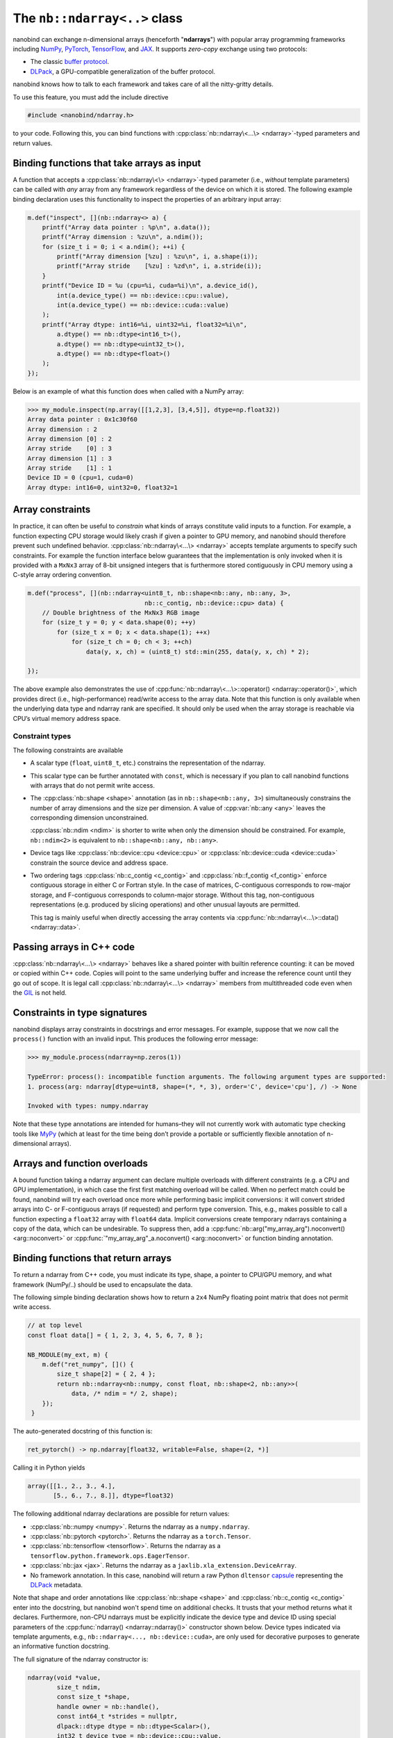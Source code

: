 .. cpp:namespace:: nanobind

.. _ndarray_class:

The ``nb::ndarray<..>`` class
=============================

nanobind can exchange n-dimensional arrays (henceforth "**ndarrays**") with
popular array programming frameworks including `NumPy
<https://numpy.org>`__, `PyTorch <https://pytorch.org>`__, `TensorFlow
<https://www.tensorflow.org>`__, and `JAX <https://jax.readthedocs.io>`__.
It supports *zero-copy* exchange using two protocols:

-  The classic `buffer
   protocol <https://docs.python.org/3/c-api/buffer.html>`__.

-  `DLPack <https://github.com/dmlc/dlpack>`__, a
   GPU-compatible generalization of the buffer protocol.

nanobind knows how to talk to each framework and takes care
of all the nitty-gritty details.

To use this feature, you must add the include directive

.. code-block:: cpp

   #include <nanobind/ndarray.h>

to your code. Following this, you can bind functions with
:cpp:class:`nb::ndarray\<...\> <ndarray>`-typed parameters and return values.

Binding functions that take arrays as input
-------------------------------------------

A function that accepts a :cpp:class:`nb::ndarray\<\> <ndarray>`-typed parameter
(i.e., *without* template parameters) can be called with *any* array
from any framework regardless of the device on which it is stored. The
following example binding declaration uses this functionality to inspect the
properties of an arbitrary input array:

.. code-block:: cpp

   m.def("inspect", [](nb::ndarray<> a) {
       printf("Array data pointer : %p\n", a.data());
       printf("Array dimension : %zu\n", a.ndim());
       for (size_t i = 0; i < a.ndim(); ++i) {
           printf("Array dimension [%zu] : %zu\n", i, a.shape(i));
           printf("Array stride    [%zu] : %zd\n", i, a.stride(i));
       }
       printf("Device ID = %u (cpu=%i, cuda=%i)\n", a.device_id(),
           int(a.device_type() == nb::device::cpu::value),
           int(a.device_type() == nb::device::cuda::value)
       );
       printf("Array dtype: int16=%i, uint32=%i, float32=%i\n",
           a.dtype() == nb::dtype<int16_t>(),
           a.dtype() == nb::dtype<uint32_t>(),
           a.dtype() == nb::dtype<float>()
       );
   });

Below is an example of what this function does when called with a NumPy
array:

.. code-block:: pycon

   >>> my_module.inspect(np.array([[1,2,3], [3,4,5]], dtype=np.float32))
   Array data pointer : 0x1c30f60
   Array dimension : 2
   Array dimension [0] : 2
   Array stride    [0] : 3
   Array dimension [1] : 3
   Array stride    [1] : 1
   Device ID = 0 (cpu=1, cuda=0)
   Array dtype: int16=0, uint32=0, float32=1

Array constraints
-----------------

In practice, it can often be useful to *constrain* what kinds of arrays
constitute valid inputs to a function. For example, a function expecting CPU
storage would likely crash if given a pointer to GPU memory, and nanobind
should therefore prevent such undefined behavior.
:cpp:class:`nb::ndarray\<...\> <ndarray>` accepts template arguments to
specify such constraints. For example the function interface below
guarantees that the implementation is only invoked when it is provided with
a ``MxNx3`` array of 8-bit unsigned integers that is furthermore stored
contiguously in CPU memory using a C-style array ordering convention.

.. code-block:: cpp

   m.def("process", [](nb::ndarray<uint8_t, nb::shape<nb::any, nb::any, 3>,
                                   nb::c_contig, nb::device::cpu> data) {
       // Double brightness of the MxNx3 RGB image
       for (size_t y = 0; y < data.shape(0); ++y)
           for (size_t x = 0; x < data.shape(1); ++x)
               for (size_t ch = 0; ch < 3; ++ch)
                   data(y, x, ch) = (uint8_t) std::min(255, data(y, x, ch) * 2);

   });

The above example also demonstrates the use of
:cpp:func:`nb::ndarray\<...\>::operator() <ndarray::operator()>`, which
provides direct (i.e., high-performance) read/write access to the array
data. Note that this function is only available when the underlying data
type and ndarray rank are specified. It should only be used when the
array storage is reachable via CPU’s virtual memory address space.

.. _ndarray-constraints-1:

Constraint types
~~~~~~~~~~~~~~~~

The following constraints are available

- A scalar type (``float``, ``uint8_t``, etc.) constrains the representation
  of the ndarray.

- This scalar type can be further annotated with ``const``, which is necessary
  if you plan to call nanobind functions with arrays that do not permit write
  access.

- The :cpp:class:`nb::shape <shape>` annotation (as in ``nb::shape<nb::any,
  3>``) simultaneously constrains the number of array dimensions and the size
  per dimension. A value of :cpp:var:`nb::any <any>` leaves the corresponding
  dimension unconstrained.

  :cpp:class:`nb::ndim <ndim>` is shorter to write when only the dimension
  should be constrained. For example, ``nb::ndim<2>`` is equivalent to
  ``nb::shape<nb::any, nb::any>``.

- Device tags like :cpp:class:`nb::device::cpu <device::cpu>` or
  :cpp:class:`nb::device::cuda <device::cuda>` constrain the source device
  and address space.

- Two ordering tags :cpp:class:`nb::c_contig <c_contig>` and
  :cpp:class:`nb::f_contig <f_contig>` enforce contiguous storage in either
  C or Fortran style. In the case of matrices, C-contiguous corresponds to
  row-major storage, and F-contiguous corresponds to column-major storage.
  Without this tag, non-contiguous representations (e.g. produced by slicing
  operations) and other unusual layouts are permitted.

  This tag is mainly useful when directly accessing the array contents via
  :cpp:func:`nb::ndarray\<...\>::data() <ndarray::data>`.

Passing arrays in C++ code
--------------------------

:cpp:class:`nb::ndarray\<...\> <ndarray>` behaves like a shared pointer with
builtin reference counting: it can be moved or copied within C++ code.
Copies will point to the same underlying buffer and increase the reference
count until they go out of scope. It is legal call
:cpp:class:`nb::ndarray\<...\> <ndarray>` members from multithreaded code even
when the `GIL <https://wiki.python.org/moin/GlobalInterpreterLock>`__ is not
held.

Constraints in type signatures
------------------------------

nanobind displays array constraints in docstrings and error messages. For
example, suppose that we now call the ``process()`` function with an invalid
input. This produces the following error message:

.. code-block:: pycon

   >>> my_module.process(ndarray=np.zeros(1))

   TypeError: process(): incompatible function arguments. The following argument types are supported:
   1. process(arg: ndarray[dtype=uint8, shape=(*, *, 3), order='C', device='cpu'], /) -> None

   Invoked with types: numpy.ndarray

Note that these type annotations are intended for humans–they will not
currently work with automatic type checking tools like `MyPy
<https://mypy.readthedocs.io/en/stable/>`__ (which at least for the time being
don’t provide a portable or sufficiently flexible annotation of n-dimensional
arrays).

Arrays and function overloads
-----------------------------

A bound function taking a ndarray argument can declare multiple overloads
with different constraints (e.g. a CPU and GPU implementation), in which
case the first first matching overload will be called. When no perfect
match could be found, nanobind will try each overload once more while
performing basic implicit conversions: it will convert strided arrays
into C- or F-contiguous arrays (if requested) and perform type
conversion. This, e.g., makes possible to call a function expecting a
``float32`` array with ``float64`` data. Implicit conversions create
temporary ndarrays containing a copy of the data, which can be
undesirable. To suppress then, add a
:cpp:func:`nb::arg("my_array_arg").noconvert() <arg::noconvert>`
or
:cpp:func:`"my_array_arg"_a.noconvert() <arg::noconvert>` or
function binding annotation.

Binding functions that return arrays
------------------------------------

To return a ndarray from C++ code, you must indicate its type, shape, a pointer
to CPU/GPU memory, and what framework (NumPy/..) should be used to encapsulate
the data.

The following simple binding declaration shows how to return a ``2x4``
NumPy floating point matrix that does not permit write access.

.. code-block:: cpp

   // at top level
   const float data[] = { 1, 2, 3, 4, 5, 6, 7, 8 };

   NB_MODULE(my_ext, m) {
       m.def("ret_numpy", []() {
           size_t shape[2] = { 2, 4 };
           return nb::ndarray<nb::numpy, const float, nb::shape<2, nb::any>>(
               data, /* ndim = */ 2, shape);
       });
    }

The auto-generated docstring of this function is:

.. code-block:: python

   ret_pytorch() -> np.ndarray[float32, writable=False, shape=(2, *)]

Calling it in Python yields

.. code-block:: python

   array([[1., 2., 3., 4.],
          [5., 6., 7., 8.]], dtype=float32)

The following additional ndarray declarations are possible for return
values:

-  :cpp:class:`nb::numpy <numpy>`. Returns the ndarray as a ``numpy.ndarray``.
-  :cpp:class:`nb::pytorch <pytorch>`. Returns the ndarray as a ``torch.Tensor``.
-  :cpp:class:`nb::tensorflow <tensorflow>`. Returns the ndarray as a
   ``tensorflow.python.framework.ops.EagerTensor``.
-  :cpp:class:`nb::jax <jax>`. Returns the ndarray as a
   ``jaxlib.xla_extension.DeviceArray``.
-  No framework annotation. In this case, nanobind will return a raw
   Python ``dltensor``
   `capsule <https://docs.python.org/3/c-api/capsule.html>`__
   representing the `DLPack <https://github.com/dmlc/dlpack>`__
   metadata.

Note that shape and order annotations like :cpp:class:`nb::shape <shape>` and
:cpp:class:`nb::c_contig <c_contig>` enter into the docstring, but nanobind
won't spend time on additional checks. It trusts that your method returns what
it declares. Furthermore, non-CPU ndarrays must be explicitly indicate the
device type and device ID using special parameters of the :cpp:func:`ndarray()
<ndarray::ndarray()>` constructor shown below. Device types indicated via
template arguments, e.g., ``nb::ndarray<..., nb::device::cuda>``, are only used
for decorative purposes to generate an informative function docstring.

The full signature of the ndarray constructor is:

.. code-block:: cpp

   ndarray(void *value,
           size_t ndim,
           const size_t *shape,
           handle owner = nb::handle(),
           const int64_t *strides = nullptr,
           dlpack::dtype dtype = nb::dtype<Scalar>(),
           int32_t device_type = nb::device::cpu::value,
           int32_t device_id = 0) { .. }

If no ``strides`` parameter is provided, the implementation will assume
a C-style ordering. Both ``strides`` and ``shape`` will be copied by the
constructor, hence the targets of these pointers don’t need to remain
valid following the call.

An alternative form of the constructor takes ``std::initializer_list`` instead
of shape/stride arrays for brace-initialization and infers ``ndim``:

.. code-block:: cpp

   ndarray(void *value,
           std::initializer_list<size_t> shape,
           handle owner = nb::handle(),
           st::initializer_list<int64_t> strides = { },
           dlpack::dtype dtype = nb::dtype<Scalar>(),
           int32_t device_type = nb::device::cpu::value,
           int32_t device_id = 0) { .. }

If no ``strides`` parameter is provided, the implementation will assume
a C-style ordering. Both ``strides`` and ``shape`` will be copied by the
constructor, hence the targets of these pointers don’t need to remain
valid following the call.

The ``owner`` parameter can be used to keep another Python object alive
while the ndarray data is referenced by a consumer. This mechanism can be
used to implement a data destructor as follows:

.. code-block:: cpp

   m.def("ret_pytorch", []() {
       // Dynamically allocate 'data'
       float *data = new float[8] { 1, 2, 3, 4, 5, 6, 7, 8 };

       // Delete 'data' when the 'owner' capsule expires
       nb::capsule owner(data, [](void *p) noexcept {
          delete[] (float *) p;
       });

       return nb::ndarray<nb::pytorch, float>(data, { 2, 4 }, owner);
   });

In other situations, it may be helpful to have the capsule manage the lifetime
of a custom data structure that contains one or multiple containers. The same
capsule can be referenced from multiple ndarrays and will call the deleter
when all of them have expired:

.. code-block:: cpp

   m.def("return_multiple", []() {
       struct Temp {
           std::vector<float> vec_1;
           std::vector<float> vec_2;
       };

       Temp *temp = new Temp();
       temp->vec_1 = std::move(...);
       temp->vec_2 = std::move(...);

       nb::capsule deleter(temp, [](void *p) noexcept {
           delete (Temp *) p;
       });

       size_t size_1 = temp->vec_1.size();
       size_t size_2 = temp->vec_2.size();

       return std::make_pair(
           nb::ndarray<nb::pytorch, float>(temp->vec_1.data(), { size_1 }, deleter),
           nb::ndarray<nb::pytorch, float>(temp->vec_2.data(), { size_2 }, deleter)
       );
   });

Return value policies
---------------------

Function bindings that return ndarrays admit additional return value policy
annotations to determine whether or not a copy should be made. They are
interpreted as follows:

- :cpp:enumerator:`rv_policy::automatic` causes the array to be copied when it
  has no owner and when ti is not already associated with a Python object.

- :cpp:enumerator:`rv_policy::automatic_reference` and
  :cpp:enumerator:`rv_policy::reference`
  ``automatic_reference`` and ``reference`` never copy.

- :cpp:enumerator:`rv_policy::copy` always copies.

- :cpp:enumerator:`rv_policy::none` refuses the cast unless the array is
  already associated with an existing Python object (e.g. a NumPy array), in
  which case that object is returned.

- :cpp:enumerator:`rv_policy::reference_internal` retroactively sets the
  ndarray's ``owner`` field to a method's ``self`` argument. It fails with an
  error if there is already a different owner.

- :cpp:enumerator:`rv_policy::move` is unsupported and demoted to
  :cpp:enumerator:`rv_policy::copy`.

Limitations
-----------

.. _dtype_restrictions:

Libraries like `NumPy <https://numpy.org>`__ support arrays with flexible
internal representations (*dtypes*), including

- Floating point and integer arrays with various bit depths

- Null-terminated strings

- Arbitrary Python objects

- Heterogeneous data structures composed of multiple fields

nanobind's :cpp:class:`nb::ndarray\<...\> <ndarray>` is based on the `DLPack
<https://github.com/dmlc/dlpack>`__ array exchange protocol, which causes it to
be more restrictive. Presently supported dtypes include signed/unsigned
integers, floating point values, and boolean values.

Nanobind can receive and return read-only arrays via the buffer protocol used
to exchange data with NumPy. The DLPack interface currently ignores this
annotation.

Supporting nonstandard arithmetic types
---------------------------------------

Low or extended-precision arithmetic types (e.g., ``int128``, ``float16``,
``bfloat``) are sometimes used but don't have standardized C++ equivalents. If
you wish to exchange arrays based on such types, you must register a partial
overload of ``nanobind::ndarray_traits`` to inform nanobind about it.

For example, the following snippet makes ``__fp16`` (half-precision type on
``aarch64``) available:

.. code-block:: cpp

   namespace nanobind {
       template <> struct ndarray_traits<__fp16> {
           static constexpr bool is_float  = true;
           static constexpr bool is_bool   = false;
           static constexpr bool is_int    = false;
           static constexpr bool is_signed = true;
       };
   };
